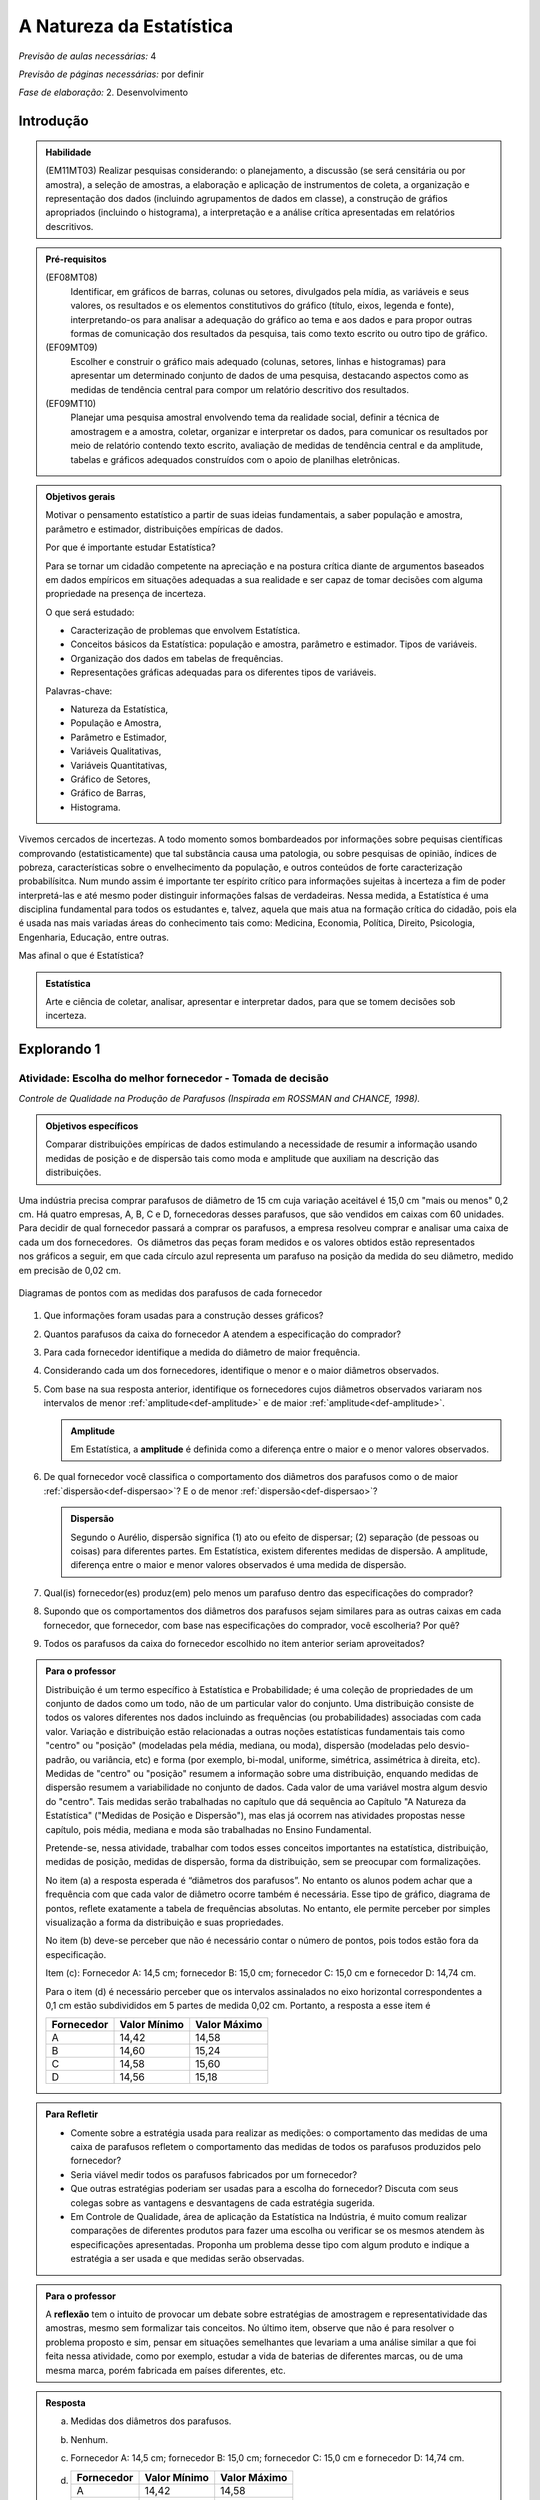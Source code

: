 .. _cap-a-natureza-da-estatistica:

***************************
A Natureza da Estatística
***************************

*Previsão de aulas necessárias:* 4

*Previsão de páginas necessárias:* por definir

*Fase de elaboração:* 2. Desenvolvimento

.. _intro:

Introdução
----------------

.. admonition:: Habilidade

   (EM11MT03) Realizar pesquisas considerando: o planejamento, a discussão (se será censitária ou por amostra), a seleção de amostras, a elaboração e aplicação de instrumentos de coleta, a organização e representação dos dados (incluindo agrupamentos de dados em classe), a construção de gráfios apropriados (incluindo o histograma), a interpretação e a análise crítica apresentadas em relatórios descritivos.

.. admonition:: Pré-requisitos

   (EF08MT08)
      Identificar, em gráficos de barras, colunas ou setores, divulgados pela mídia, as variáveis e seus valores, os resultados e os elementos constitutivos do gráfico (título, eixos, legenda e fonte), interpretando-os para analisar a adequação do gráfico ao tema e aos dados e para propor outras formas de comunicação dos resultados da pesquisa, tais como texto escrito ou outro tipo de gráfico.
   
   (EF09MT09)
      Escolher e construir o gráfico mais adequado (colunas, setores, linhas e histogramas) para apresentar um determinado conjunto de dados de uma pesquisa, destacando aspectos como as medidas de tendência central para compor um relatório descritivo dos resultados.
   
   (EF09MT10)
      Planejar uma pesquisa amostral envolvendo tema da realidade social, definir a técnica de amostragem e a amostra, coletar, organizar e interpretar os dados, para comunicar os resultados por meio de relatório contendo texto escrito, avaliação de medidas de tendência central e da amplitude, tabelas e gráficos adequados construídos com o apoio de planilhas eletrônicas.

.. admonition:: Objetivos gerais

 Motivar o pensamento estatístico a partir de suas ideias fundamentais, a saber população e amostra, parâmetro e estimador, distribuições empíricas de dados.

 Por que é importante estudar Estatística?
   
 Para se tornar um cidadão competente na apreciação e na postura crítica diante de argumentos baseados em dados empíricos em situações adequadas a sua realidade e ser capaz de tomar decisões com alguma propriedade na presença de incerteza.

 O que será estudado:
   
 * Caracterização de problemas que envolvem Estatística.
 * Conceitos básicos da Estatística: população e amostra, parâmetro e estimador.
   Tipos de variáveis.
 * Organização dos dados em tabelas de frequências.
 * Representações gráficas adequadas para os diferentes tipos de variáveis.
       
 Palavras-chave:
                               
 * Natureza da Estatística,
 * População e Amostra,
 * Parâmetro e Estimador, 
 * Variáveis Qualitativas, 
 * Variáveis Quantitativas, 
 * Gráfico de Setores, 
 * Gráfico de Barras, 
 * Histograma.

.. Retirado do material do Nei (Aula1)

Vivemos cercados de incertezas. A todo momento somos bombardeados por informações sobre pequisas científicas comprovando (estatisticamente) que tal substância causa uma patologia, ou sobre pesquisas de opinião, índices de pobreza, características sobre o envelhecimento da população, e outros conteúdos de forte caracterização probabilísitca. Num mundo assim é importante ter espírito crítico para informações sujeitas à incerteza a fim de poder interpretá-las e até mesmo poder distinguir informações falsas de verdadeiras. Nessa medida, a Estatística é uma disciplina fundamental para todos os estudantes e, talvez, aquela que mais atua na formação crítica do cidadão, pois ela é usada nas mais variadas áreas do conhecimento tais como: Medicina, Economia, Política, Direito, Psicologia, Engenharia, Educação, entre outras.

Mas afinal o que é Estatística? 


.. admonition:: Estatística

   Arte e ciência de coletar, analisar, apresentar e interpretar dados, para que se tomem decisões sob incerteza.

.. inserir figura para a introdução

.. _explorando-1:

Explorando 1
---------------------------

.. _ativ-1-escolha-do-melhor-fornecedor:
------------------------------------------
Atividade: Escolha do melhor fornecedor - Tomada de decisão
------------------------------------------

*Controle de Qualidade na Produção de Parafusos (Inspirada em ROSSMAN and CHANCE, 1998).*

.. admonition:: Objetivos específicos

   Comparar distribuições empíricas de dados estimulando a necessidade de resumir a informação usando medidas de posição e de dispersão tais como moda e amplitude que auxiliam na descrição das distribuições.

Uma indústria precisa comprar parafusos de diâmetro de 15 cm cuja variação aceitável é 15,0 cm "mais ou menos" 0,2 cm. Há quatro empresas, A, B, C e D, fornecedoras desses parafusos, que são vendidos em caixas com 60 unidades. Para decidir de qual fornecedor passará a comprar os parafusos, a empresa resolveu comprar e analisar uma caixa de cada um dos fornecedores.  Os diâmetros das peças foram medidos e os valores obtidos estão representados nos gráficos a seguir, em que cada círculo azul representa um parafuso na posição da medida do seu diâmetro, medido em precisão de 0,02 cm.





.. _fig-parafusos:

.. figure:: _resources/fornecedora.png
   :width: 800px
   :align: center
   
.. figure:: _resources/fornecedorb.png
   :width: 800px
   :align: center
   
.. figure:: _resources/fornecedorc.png
   :width: 800px
   :align: center

.. figure:: _resources/fornecedord.png
   :width: 800px
   :align: center

   Diagramas de pontos com as medidas dos parafusos de cada fornecedor


#. Que informações foram usadas para a construção desses gráficos?
#. Quantos parafusos da caixa do fornecedor A atendem a especificação do comprador?
#. Para cada fornecedor identifique a medida do diâmetro de maior frequência.
#. Considerando cada um dos fornecedores, identifique o menor e o maior diâmetros observados. 
#. Com base na sua resposta anterior, identifique os fornecedores cujos diâmetros observados variaram nos intervalos de menor :ref:`amplitude<def-amplitude>` e de maior :ref:`amplitude<def-amplitude>`.

   .. _def-amplitude:

   .. admonition::  Amplitude 

      Em Estatística, a **amplitude** é definida como a diferença entre o maior e o menor valores observados. 

#. De qual fornecedor você classifica o comportamento dos diâmetros dos parafusos como o de maior :ref:`dispersão<def-dispersao>`? E o de menor :ref:`dispersão<def-dispersao>`?

   .. _def-dispersao:

   .. admonition::  Dispersão 

      Segundo o Aurélio, dispersão significa (1) ato ou efeito de dispersar; (2) separação (de pessoas ou coisas) para diferentes partes.  Em Estatística, existem diferentes medidas de dispersão. A amplitude, diferença entre o maior e menor valores observados é uma medida de dispersão.

#. Qual(is)  fornecedor(es) produz(em) pelo menos um parafuso dentro das especificações do comprador?
#. Supondo que os comportamentos dos diâmetros dos parafusos sejam similares para as outras caixas em cada fornecedor, que fornecedor, com base nas especificações do comprador, você escolheria? Por quê?
#. Todos os parafusos da caixa do fornecedor escolhido no item anterior seriam aproveitados? 

.. admonition:: Para o professor

   Distribuição é um termo específico à Estatística e Probabilidade; é uma coleção de propriedades de um conjunto de dados como um todo, não de um particular valor do conjunto. Uma distribuição consiste de todos os valores diferentes nos dados incluindo as frequências (ou probabilidades) associadas com cada valor. Variação e distribuição estão relacionadas a outras noções estatísticas fundamentais tais como "centro" ou "posição" (modeladas pela média, mediana, ou moda), dispersão (modeladas pelo desvio-padrão, ou variância, etc) e forma (por exemplo, bi-modal, uniforme, simétrica, assimétrica à direita, etc). Medidas de "centro" ou "posição" resumem a informação sobre uma distribuição, enquando medidas de dispersão resumem a variabilidade no conjunto de dados. Cada valor de uma variável mostra algum desvio do "centro". Tais medidas serão trabalhadas no capítulo que dá sequência ao Capítulo "A Natureza da Estatística" ("Medidas de Posição e Dispersão"), mas elas já ocorrem nas atividades propostas nesse capítulo, pois média, mediana e moda são trabalhadas no Ensino Fundamental. 
   
   Pretende-se, nessa atividade, trabalhar com todos esses conceitos importantes na estatística, distribuição, medidas de posição, medidas de dispersão, forma da distribuição, sem se preocupar com  formalizações.

   No item (a)  a resposta esperada é “diâmetros dos parafusos”. No entanto os alunos podem achar que a frequência com que cada valor de diâmetro ocorre também é necessária. Esse tipo de gráfico, diagrama de pontos, reflete exatamente a tabela de frequências absolutas. No entanto, ele permite perceber por simples visualização a forma da distribuição e suas propriedades.  
   
   No item (b) deve-se perceber que não é necessário contar o número de pontos, pois todos estão fora da especificação.
   
   Item (c): Fornecedor A: 14,5 cm; fornecedor B: 15,0 cm; fornecedor C: 15,0 cm e fornecedor D: 14,74 cm.
   
   Para o item (d) é necessário perceber que os intervalos assinalados no eixo horizontal correspondentes a 0,1 cm estão subdivididos em 5 partes de medida 0,02 cm. Portanto, a resposta a esse item é
   
   +------------+--------------+--------------+
   | Fornecedor | Valor Mínimo | Valor Máximo |
   +============+==============+==============+
   | A          | 14,42        | 14,58        |
   +------------+--------------+--------------+
   | B          | 14,60        | 15,24        |
   +------------+--------------+--------------+
   | C          | 14,58        | 15,60        |
   +------------+--------------+--------------+
   | D          | 14,56        | 15,18        |
   +------------+--------------+--------------+
.. Adicionei essa etapa de discussão, que pode ser útil para introduzir outros conceitos mais na frente.
.. admonition:: Para Refletir

 * Comente sobre a estratégia usada para realizar as medições: o comportamento das medidas de uma caixa de parafusos refletem o comportamento das medidas de todos os parafusos produzidos pelo fornecedor?

 * Seria viável medir todos os parafusos fabricados por um fornecedor?

 * Que outras estratégias poderiam ser usadas para a escolha do fornecedor? Discuta com seus colegas sobre as vantagens e desvantagens de cada estratégia sugerida.

 * Em Controle de Qualidade, área de aplicação da Estatística na Indústria, é muito comum realizar comparações de diferentes produtos para fazer uma escolha ou verificar se os mesmos atendem às especificações apresentadas. Proponha um problema desse tipo com algum produto e indique a estratégia a ser usada e que medidas serão observadas.

.. Falta completar esta caixa para o professor
.. admonition:: Para o professor

   A **reflexão** tem o intuito de provocar um debate sobre estratégias de amostragem e representatividade das amostras, mesmo sem formalizar tais conceitos. No último item, observe que não é para resolver o problema proposto e sim, pensar em situações semelhantes que levariam a uma análise similar a que foi feita nessa atividade, como por exemplo, estudar a vida de baterias de diferentes marcas, ou de uma mesma marca, porém fabricada em países diferentes, etc.


.. admonition:: Resposta

 (a) Medidas dos diâmetros dos parafusos. 
 (b) Nenhum.
 (c) Fornecedor A: 14,5 cm; fornecedor B: 15,0 cm; fornecedor C: 15,0 cm e fornecedor D: 14,74 cm.
    
 (d)   
   +------------+--------------+--------------+
   | Fornecedor | Valor Mínimo | Valor Máximo |
   +============+==============+==============+
   | A          | 14,42        | 14,58        |
   +------------+--------------+--------------+
   | B          | 14,60        | 15,24        |
   +------------+--------------+--------------+
   | C          | 14,58        | 15,60        |
   +------------+--------------+--------------+
   | D          | 14,56        | 15,18        |
   +------------+--------------+--------------+
 (e) Menor amplitude: forncedor A e maior amplitude: forncedor C
 (f) Menor dispersão: fornecedor A e maior dispersão: fornecedor C
 (g) Fornecedores B, C e D.
 (h) Fornecedor B, pois é o que tem maior número de parafusos dentro das especificações.
 (i) Não, dois seriam descartados.
   

.. _ativ-2-comparacao-de-medicamentos:

-----------------------------------
Atividade: Comparação de medicamentos
-----------------------------------

.. admonition:: Objetivos específicos

   Analisar distribuições empíricas de dados usando o diagrama de pontos para  comparar médias populacionais, verificando que nem sempre é possível concluir que as médias populacionais são iguais quando as médias amostrais são diferentes. 

.. admonition:: Para o professor

   O objetivo principal dessa atividade é mostrar situações distintas nas quais ao comparar duas medidas resumo diferentes (resultantes de amostras), não é possível afirmar que na população, os parâmetros correspondentes sejam diferentes. Por exemplo, situações nas quais apesar das médias amostrais serem diferentes, não podemos rejeitar a hipótese de que as médias populacionais são iguais, devido à dispersão resultante da amostra.
   
   Outro objetivo dessa atividade é a construção de diagramas de pontos já trabalados na atividade dos parafusos.

Deseja-se comparar três medicamentos, X, Y e Z, no tratamento da dor de cabeça. Para isso 60 pacientes com perfis similares foram separados aleatoriamente em três grupos de 20 cada. Para cada grupo será ministrado um dos medicamentos e observado o tempo de cura da dor de cabeça (em minutos). No quadro a seguir estão dispostos os dados obtidos.

.. _tabela-medicamentos:

.. table:: Legenda
   :widths: 1 3
   :column-alignment: left center
   
+-------------+-----------------------------------------------------------+------+
| medicamento | tempo em minutos                                          | soma |
+=============+==+==+==+==+==+==+==+==+==+==+==+==+==+==+==+==+==+==+==+==+======+
| X           | 7| 8| 8| 9| 9| 9| 9|10|10|10|10|10|10|11|11|11|11|12|12|13| 200  |
+-------------+--+--+--+--+--+--+--+--+--+--+--+--+--+--+--+--+--+--+--+--+------+
| Y           | 7| 8| 9| 9|10|10|11|11|11|12|12|12|13|13|14|14|15|15|16|18| 240  |
+-------------+--+--+--+--+--+--+--+--+--+--+--+--+--+--+--+--+--+--+--+--+------+
| X           |11|11|11|11|11|12|12|12|12|12|12|12|12|12|12|13|13|13|13|13| 240  |
+-------------+--+--+--+--+--+--+--+--+--+--+--+--+--+--+--+--+--+--+--+--+------+

#. Organize as informações apresentadas no quadro acima em diagramas de pontos. 
#. A partir dos diagramas, identifique o grupo que apresentou maior dispersão dos tempos de cura. 
#. Determine os tempos médios de cura da dor de cabeça para cada substância.
#. A partir dos diagramas construídos, compare os diferentes tratamentos. 


.. Incluir na fase 3 como um exercício

.. Ao realizar uma validação desse estudo, um dos pesquisadores percebeu que três pacientes do grupo que usou o medicamento Y usaram outro medicamento o que fez com que fosse necessário refazer três novas observações  para o medicamento Y descartando as medições inadequadas. Construa um novo diagrama de pontos com os novos valores apresentados e compare com o diagrama obtido anteriromente para o medicamento Y.

.. Incluir nova tabela de dados para o estudo Y

.. #. Você mudaria suas conclussões anteriores com essa nova distribuição de tempos de cura do medicamento Y?
.. #. Como é possível que apenas 3 pacientes possam ter um efeito como esse nos resultados?
.. #. Você pensa que aconteceria a mesma coisa com o medicamento X? E com Z? Quantos pontos precisaria trocar em cada caso para mudar as suas conclussões?
.. #. Discuta quais são as diferenças em cada caso  e por que acredita que isto acontece.

**Para pesquisar**
 
Em casa, procure algum remédio e leia a sua bula. Em seguida, identifique informações que você considera como resultantes de estudos que envolvam estatística.
Anotando-as no espaço a seguir.

____

____

____

____

____

____

____

____

____





.. admonition:: Resposta 

    
  .. _fig-medicamentos:

  .. figure:: https://www.umlivroaberto.com/livro/lib/exe/fetch.php?media=medicamentos_dp.png
     :width: 600px
     :align: center

     Diagramas de pontos: tempos de cura (em minutos) para os medicamentos X, Y e Z
   
 #. Diagramas de pontos
 #. Olhando os diagramas de pontos, percebe-se que o medicamento Y foi o que apresentou maior dispersão dos tempos de cura, observe que é a distribuição que apresentou a maior amplitude.
 #. De acordo com as somas informadas na tabela temos que as médias observadas de tempo de cura foram 10 minutos para o medicamento X, 12 minutos para o medicamento Y e 12 minutos para o medicamento Z.
 #. Comparando os diagramas de pontos dos medicamentos X e Y percebemos que existe uma interseção razoável, quando olhamos as distribuições empíricas dos tempos de cura. Por essa razão, usando procedimentos de inferência estatística, seria possível concluir que os dados observados não apresentam evidências contra hipótese de que os tempos médios de cura para os dois medicamentos são iguais, apesar das médias empíricas serem diferentes. Portanto aqui **não rejeitaríamos** a hipótese de que os tempos médios de cura são iguais.  
 
.. _comparandoXeY:

.. figure:: https://www.umlivroaberto.com/livro/lib/exe/fetch.php?media=medicamentos_xy.png
   :width: 600px
   :align: center

   Diagramas de pontos dos tempos de cura: medicamento X versus medicamento Y
   
   Comparando os diagramas de pontos dos medicamentos X e Z percebemos que a grande interseção que existia entre os tempos de cura de X e Y não existe mais, agora ela é pequena. Por essa razão, usando procedimentos de inferência estatística, seria possível concluir que os dados observados apresentam evidências contra a hipótese de que os tempos médios de cura para os dois medicamentos são iguais. Nesse caso, rejeitaríamos a hipótese de que os tempos médios de cura são iguais.
   
.. _comparando-XeZ:

.. figure:: https://www.umlivroaberto.com/livro/lib/exe/fetch.php?media=medicamentos_xz.png
   :width: 600px
   :align: center

   Diagramas de pontos dos tempos de cura: medicamento X versus medicamento Z
   
   
.. admonition:: Para o professor

   Essa atividade propõe uma reflexão sobre possíveis equivalências, do ponto de vista estatístico, de medidas-resumo com a finalidade de tomada de decisão sob incerteza.


.. _ativ-3-pesquisa-ibge-pnad:

------------------------------------------------------------------
Atividade: Pesquisa sobre a Prática de Esportes e Atividade Física
------------------------------------------------------------------

*Fonte: IBGE, Suplemento da PNAD/2015*

.. admonition:: Objetivos específicos

   1. apresentar os conceitos de população e amostra;
   2. comparar os diferentes tipos de variáveis analisados nessa pesquisa para definir variáveis qualitativas e quantitativas.
   3. explorar possíveis associações sobre a prática de atividades físicas com outras variáveis investigadas na pesquisa, tais como, nível de instrução e rendimento.

A Pesquisa Nacional por Amostra de Domicílios (PNAD), realizada pelo IBGE, obtém **informações anuais** sobre características demográficas e socioeconômicas da população, como sexo, idade, educação, trabalho e rendimento, e características dos domicílios. Com **periodicidade variável**, a PNAD obtém informações sobre migração, fecundidade, entre outras, tendo os domicílios como unidade de coleta da informação. Temas específicos abrangendo aspectos demográficos, sociais e econômicos também são investigados.

*Um aspecto fundamental da Estatística praticado nessa pesquisa é a forma na qual a amostra, subconjunto da população, é selecionada. Essa seleção é cuidadosamente planejada de modo que seja adequado estender os resultados obtidos na amostra para a população.

*Para que os resultados de uma amostra possam ser estendidos para a população, é necessário planejar com cuidado como a amostra será selecionada, pois o critério de seleção da amostra depende da estrutura da população. Por exemplo, para saber se o feijão cozinhando na panela está bem temperado, basta provar uma pequena colherada. Por que?  Partimos do pressuposto de que todos os ingredientes foram bem misturados e, assim, a mistura é homogênea.* 

*Quando dispomos de dados provenientes de um subconjunto da população sempre podemos descrever os dados nos restringindo apenas ao subconjunto. Se quisermos estender nossas conclusões para a população, alguns cuidados especiais devem ser tomados.*

Na PNAD 2015 foi realizada a investigação de um tema específico chamado “Suplemento de Práticas de Esporte e Atividade Física” no qual foram investigadas as pessoas moradoras de 15 anos ou mais de idade, **em seu tempo livre**, no período de referência de 365 dias, com o objetivo de quantificar aquelas que praticaram algum esporte ou atividade física no período considerado bem como a sua percepção quanto a isso. As informações levantadas nessa pesquisa foram obtidas por meio de um questionário no qual se perguntou:

* Se a pessoa moradora havia praticado esporte, e em caso afirmativo, a respectiva modalidade.
* Independente da resposta anterior, também se perguntou se a pessoa praticava alguma atividade física que não considerava como esporte, informando, em caso positivo, também a modalidade.
* Outras informações levantadas nessa pesquisa foram: motivação para a prática da atividade física, local onde é praticada a atividade, frequência na qual a atividade é praticada, duração da atividade; e a participação em competições.
* Também foram levantadas informações sobre as pessoas que responderam que não praticavam atividade física. Perguntou-se o motivo de não o fazerem e se haviam praticado anteriormente, caso em que se perguntou a modalidade praticada, a idade em que parou de praticar e a causa da interrupção.
* Além dessas informações, a pesquisa investigou também a avaliação da população sobre a opção do poder público investir no desenvolvimento de atividades físicas e esportivas ou em outra área (saúde, educação, etc.) na vizinhança de seu domicílio.

#. Liste pelo menos oito **variáveis** investigadas na PNAD e no “Suplemento de Práticas de Esporte e Atividade Física” da PNAD 2015, baseando-se no texto apresentado.
#. Das variáveis citadas no item anterior, quais delas apresentam respostas não numéricas? 
#. Das variáveis citadas no item a), quais delas apresentam respostas numéricas?
  

.. admonition:: Definição 

   Um **elemento** é cada uma das unidades investigadas em um estudo estatístico. 
   
   Uma **variável** é uma característica de um elemento que se possa medir. 
   
   Uma **observação** é um conjunto de valores de variáveis de um dado elemento.
   
No caso do problema da escolha do fornecedor os elementos são os parafusos das caixas, a variável é a medida do diâmetro do parafuso que também é a observação, pois nesse estudo investigamos apenas uma variável para cada elemento. Na comparação dos medicamentos os elementos são os pacientes, a variável é o tempo de cura da dor de cabeça que também é a observação pelo mesmo motivo do exemplo dos parafusos. Já no exemplo da PNAD/2015 os elementos são os moradores de um domicílio, as variáveis são todas as características investigadas na pesquisa e uma observação é a coleção de respostas para cada elemento investigado. 
   

.. admonition:: Para o professor

   No item (a), espera-se que sejam indicadas algumas entre as seguintes variáveis: idade, sexo, educação, trabalho, rendimento, se pratica ou não atividade física, modalidade da atividade para quem pratica, motivação para a prática de atividade física, local da prática, frequência da prática, duração da atividade, participação em competições, etc.
   
   No item (b) deve-se informar as variáveis que assumem atributos e não valores tais como por exemplo sexo, se pratica ou não atividade física, modalidade da atividade física praticada, etc.
   
   No item (c) deve-se informar as variáveis que assumem valores numéricos tais como idade, rendimento, duração da atividade física, etc.

.. admonition:: Resposta 

 #. Sexo. Idade. Educação. Trabalho. Rendimento. Prática de Atividade Física(AF). Modalidade da AF para quem pratica. Motivação para a AF. Local da Prática da AF. Duração da Prática da AF, etc. 
 #. Sexo. Educação. Trabalho. Prática de AF. Modalidade de AF. Motivação da Prática de AF. Local da Prática da AF.
 #. Idade. Rendimento. Duração da Prática de AF.
   
   

  

A seguir apresentaremos quatro :ref:`infográficos<def-infografico>`, produzidos pelo IBGE (`vamoscontar.ibge.gov.br <https://vamoscontar.ibge.gov.br/atividades/ensino-medio/9801-pesquisando-a-pratica-de-esportes-e-atividades-fisicas-no-brasil.html>`_) usando os dados do Suplemento Prática de Esporte e Atividade Física da PNAD 2015.

.. _def-infografico:

.. admonition:: Infográfico 

   Um infográfico é uma apresentação de informações integradas em textos sintéticos com dados numéricos e com preponderância de elementos gráficos e visuais (fotografias, desenhos, diagramas estatísticos, gráficos, etc.). Os infográficos são geralmente utilizados no jornalismo como complemento ou síntese ilustrativa de uma notícia. 

.. Adicionar gráficos


.. _fig-infografico-pnad-1:

.. figure:: https://www.umlivroaberto.com/livro/lib/exe/fetch.php?media=pnad_2015_esportes_01quem2.png
   :width: 600px
   :align: center

   PNAD - Infográfico 1

1. Segundo a pesquisa, qual a porcentagem de pessoas de 15 anos ou mais que praticaram algum esporte ou atividade física no período de um ano? 
2. O infográfico refere-se à amostra pesquisada ou à população brasileira de 15 anos ou mais?
3. Com base nas recomendações médicas sobre a prática de atividades físicas para se ter boa saúde, como você avalia o resultado obtido na pesquisa para a população brasileira de 15 anos ou mais? 
4. Considerando homens e mulheres separadamente, percebe-se alguma diferença com relação à prática de atividades físicas? Em caso afirmativo, descreva a(s) diferença(s) observada(s).
5. Considerando as faixas etárias discriminadas no infográfico, percebe-se alguma diferença com relação à prática de atividades físicas? Em caso afirmativo, descreva a(s) diferença(s) observada(s).


.. admonition:: Para o professor

   O item (b) pretende estimular uma reflexão sobre o papel da inferência estatística. De fato, foi observada uma amostra de domicílios de algumas cidades brasileiras, mas como a amostra foi cuidadosamente planejada e a estrutura da população brasileira é conhecida, foi possível dar um passo maior e calcular uma estimativa da proporção das pessoas de 15 anos ou mais que praticam atividades físicas. A proporção 37,9% representa uma estimativa pontual da proporção das pessoas de 15 anos ou mais que praticam atividades físicas. Observe que não foi realizado um censo para obter essa informação. Portanto, associada a essa estimativa existe uma margem de erro e um nível de confiança. Claro que a margem de erro deve ser pequena e o nível de confiança alto. Esses conceitos têm sido bem divulgados nas pesquisas eleitorais. Se for um ano de eleição, peça aos alunos para trazer resultados de pesquisas eleitorais incluindo a margem de erro e o nível de confiança.
   Cabe também destacar que todas as proporções apresentadas na pesquisa são estimativas que devem ter pequena margem de erro com nível de confiança alto. Assim, pequenas diferenças nessas proporções devem ser olhadas com cuidado.
   
   O item (c) visa levar a uma reflexão sobre hábitos saudáveis. Por que achamos que a prática de atividades físicas é importante para a saúde de uma pessoa? Como essa conclusão foi obtida?
      
   Os itens (d) e (e) têm como objetivo estudar possíveis associações entre duas variáveis qualitativas, a saber, sexo e prática de atividade física (d) e faixa etária e prática de atividade física (e). Observe que embora a idade seja uma variável quantitativa, quando ela é representada por faixas etárias ela se torna qualitativa. 
   
   É importante destacar, na análise desses gráficos, que o que se fez foi separar o conjunto de dados em subconjuntos como por exemplo, sexo feminino e sexo masculino e depois, olhou-se a resposta sobre a prática de atividade física em cada subgrupo. Para efeito de comparação de grupos distintos é importante trabalhar com a frequência relativa (ou porcentagem), pois os grupos podem ser de tamanhos diferentes e se os gráficos forem construídos com as frequências absolutas não será possível visualisar as relações entre as variáveis analisadas. 

.. admonition:: Respostas das perguntas sobre o Infográfico 1

   1. 37,9%
   2. População brasileira de 15 anos ou mais.
   3. Não parece satisfatório. Vários estudos têm demonstrado que a prática de atividades físicas é fundamental para se ter boa saúde.
   4. Sim. Entre os homens brasileiros de 15 anos ou mais, pouco mais de 40% praticam atividade física; enquanto esse percentual para mulheres brasileiras de 15 anos ou mais é pouco maior do que 30%. 
   5. Sim. Percebe-se uma diminuição dos percentuais de pessoas que praticam atividade física, conforme a idade aumenta. Na faixa de 15 a 17 anos temos mais de 50%, na faixa de 18 a 24 anos temos um pouco menos do que 50%, na faixa de 25 a 39 anos temos pouco mais de 40%, na faixa de 40 a 59 anos temos mais de 30% e na faixa 60 anos ou mais temos menos de 30%.


.. _fig-infografico-pnad-2:

.. figure:: https://www.umlivroaberto.com/livro/lib/exe/fetch.php?media=pnad_2015_esportes_03instrrend2.png
   :width: 600px
   :align: center

   PNAD - Infográfico 2

1. Considerando os diferentes graus de instrução, percebe-se alguma diferença com relação à prática de atividades físicas? Em caso afirmativo, descreva a(s) diferença(s) observada(s).
2. Considerando as faixas de rendimento mensal per capita do domicílio, percebe-se alguma diferença com relação à prática de atividades físicas? Em caso afirmativo, descreva a(s) diferença(s) observada(s).


.. admonition:: Para o professor

   Os itens (a) e (b) têm como objetivo estudar possíveis associações entre duas variáveis qualitativas, a saber, grau de instrução e prática de atividade física (a) e rendimento per capita e prática de atividade física (b). Observe que embora rendimento seja uma variável quantitativa, quando ele é representado por intervalos de rendimento, se torna variável qualitativa. Novamente aqui é importante destacar, na discussão, que o conjunto inteiro foi subdividido em subconjuntos ditados pelas categorias, grau de instrução ou faixas de rendimento, e que para cada subconjunto calculou-se a porcentagem de pessoas que praticam atividade física. Usar frequências absolutas não seria útil para comparar os diferentes grupos quando eles têm tamanhos diferentes. 

.. admonition:: Respostas das perguntas sobre o Infográfico 2

   1. Sim, a porcentagem de pessoas de 15 anos ou mais que prática atividade física cresce conforme o grau de instrução é maior.
   2. Sim, a porcentagem de pessoas de 15 anos ou mais que prática atividade física cresce conforme a faixa de rendimento per capita é maior. 


.. _fig-infografico-pnad-3:

.. figure:: https://www.umlivroaberto.com/livro/lib/exe/fetch.php?media=pnad_2015_esportes_04principais.png
   :width: 600px
   :align: center

   PNAD - Infográfico 3

1. Qual foi a variável estudada no gráfico acima?
2. A variável estudada tem respostas de que tipo: numéricas ou não-numéricas?
3. Qual foi a resposta que apresentou a maior frequência?
4. O que você acha que representa a resposta “Outros Esportes”?

.. admonition:: Para o professor

   Na análise desse gráfico cabe destacar que trata-se de um gráfico de barras típico representando a distribuição de frequências de uma variável qualitativa. É importante levar os alunos a perceber que para a variável modalidade, considerando o conjunto de todas as pessoas que responderam a essa questão, calculou-se as porcentagens para cada tipo de atividade indicada. Discuta sobre a categoria *outras atividades* indicando que foram respostas com frequência muito pequena e, de fato, não faria sentindo ir listando uma a uma essas modalidades. Em geral, nesses casos, o que se faz é agregar as respostas com frequência muito pequena na categoria outras. Sugira ao aluno pesquisar no link dessa pesquisa para verificar se no instrumento de coleta de dados essa questão era aberta (resposta livre) ou fechada (com opções a serem assinaladas). 
   
   Na análise desse gráfico deve-se destacar que a altura das barras correspondem às porcentagens (frequências relativas) na qual ocorreram e que a soma dessas porcentagens será 100%.  Também cabe comentar que as barras devem ter larguras iguais, mas não existe nenhuma escala de eixo horizontal nesse gráfico. As barras, separadas, são equidistantes e foram organizadas por ordem de decrescente de frequência. Como só há uma escala nesse gráfico, a da frequência na qual as modalidades ocorrem, comente que as barras podem ser tanto verticais, como horizontais e essa orientação determinará a orientação do eixo que representa as frequências no gráfico.  
   

.. admonition:: Respostas das perguntas sobre o Infográfico 3

   1. Modalidade de atividade física praticada.
   2. Não-numéricas: futebol, natação, etc.
   3. Futebol
   4. Como as últimas modalidades discriminadas no gráfico apresentaram porcentagens muito pequenas ("ciclismo", "ginástica rítmica e artística", "lutas e artes marciais", "voleibol, basquetebol e handebol"), cerca de 2%, a categoria outros esportes reuniu modalidades que ocorreram com porcentagens muito pequenas, não cabendo representá-las separadamente no gráfico. Observe que a última modalidade, antes de "outros esportes" já está reunida em mais de uma modalidade, a saber, "voleibol, basquetebol e handebol". 


.. _fig-infografico-pnad-4:

.. figure:: https://www.umlivroaberto.com/livro/lib/exe/fetch.php?media=pnad_2015_esportes_05investimento.png
   :width: 600px
   :align: center

   PNAD - Infográfico 4

1. Qual a porcentagem de pessoas de 15 anos ou mais que concorda que o poder público deve investir em atividades físicas ou desportivas?
2. Qual a opinião dessas pessoas quanto à prioridade de investimentos em atividades físicas pelo poder público?
3. Qual é a opinião das pessoas de 15 anos ou mais que não concordam que o poder público deve investir em atividades físicas ou esportivas?

.. admonition:: Para o professor

   Na análise desse infográfico é importante destacar que foram usados dois tipos de gráficos diferentes  para representar variáveis qualitativas, mas ambos usam a mesma ideia, a saber, uma região é subdividida de maneira harmônica em sub-regiões (o círculo em setores circulares e o retângulo em retângulos menores de mesma largura contidos nele) cujas áreas em relação à área da região correspondem exatamente à frequência relativa (ou porcentagem) da categoria de resposta que a sub-região representa. Por exemplo, a área do setor colorido de 
   vermelho dividida pela área do círculo é 0,147 (ou 14,7% da área do círculo). A área do retângulo colorido de verde dividido pela área do retângulo inteiro é 0,578 (ou 57,8% da área do retângulo inteiro).  São duas formas de olhar como cada categoria de resposta aparece em relação ao todo.
   
.. admonition:: Resposta das perguntas sobre o Infográfico 4

   1. 73,3% 
   2. Entre as pessoas que acham que se deva priorizar investimentos em atividades físicas, 91,1% acha que o investimento deve ser para atividades físicas para as pessoas em geral, 8% acha que deve ser para a formação de atletas e, o restante (0,9%) respondeu outro tipo de prioridade.
   3. Entre as pessoas que não concordam que o poder público deve investir em atividades físicas, 57,8% acham que a prioridade deve ser Saúde, 21,3% acham que a prioridade deve ser Segurança, 16,5%, acham que a prioridade deve ser Educação e, o restante (4,4%) respondeu outros tipos de prioridade.


.. _organizando-1:

Organizando as ideias 1
---------------------------

Nas atividades anteriores foram trabalhados vários conceitos importantes da Estatística que serão descritos a seguir.

.. _ativ-1-escolha-do-melhor-fornecedor:
------------------------------------------
Conceitos Básicos 
------------------------------------------

População
   é um conjunto de elementos com pelo menos uma característica em comum.

Em Estatística, população não precisa ser um conjunto de pessoas, pode ser o conjunto de parafusos fabricados por uma indústria em um ano, o conjunto de animais de certa espécie que vivem em uma região, etc.

Amostra
   é um subconjunto não-vazio da população.

Problemas em Estatística, conhecidos como problemas de Inferência Estatística, envolvem tirar conclusões sobre a população baseando-se numa amostra. A PNAD faz isso. Ela investiga uma amostra de domicílios em algumas cidades brasileiras, mas com base na qualidade da amostra, ela propõe estimativas para as características da população brasileira. 

Quando se realiza um **censo**, levantamento de dados de toda a população, não existe a necessidade de fazer uma inferência estatística. No entanto, muitas vezes a realização de um censo é inviável, por várias razões como custo muito alto, tempo muito longo, entre outras. 

.. admonition:: Observação

  Quando queremos estender nossas observações provenientes de uma amostra para a população é necessário escolher uma amostra que seja representativa da população. A disciplina Técnicas de Amostragem é voltada para a apresentação de técnicas de seleção de amostras. Embora não seja objetivo desse capítulo descrever métodos variados de seleção de amostras, cabe destacar que existem dois tipos principais de seleção de amostras: os probabilísticos e os não probabilísticos. 
  
  O primeiro tipo é fundamental para que seja possível avaliar a incerteza das conclusões devido à amostragem.  Nesse tipo de seleção de amostra, conhecemos a probabilidade de seleção dos elementos da população na amostra. A técnica mais conhecida é chamada **amostra aleatória simples**, na qual todas as amostras de igual tamanho, têm probabilidades iguais de serem selecionadas. Outro tipo de amostragem probabilístico conhecido é a **amostra aleatória estratificada** na qual a população é dividida em grupos e uma amostra aleatória é selecionada de cada grupo. Uma **amostra aleatória por coglomerados** é uma amostra aleatória simples de conglomerados (subpopulações) e, em seguida, todos os elementos dos conglomerados escolhidos são observados. Por exemplo, numa investigação dentro de uma escola com todos os segmentos deseja-se conhecer a opinião dos pais de alunos. Podemos selecionar uma amostra aleatória de turmas dessa escola e depois entrevistar todos os pais das turmas selecionadas.
  
  Os casos mais comuns de métodos não probabilísticos são **amostragem por conveniência**, **amostragem por cota** e **amostragem por julgamento**. A amostragem por conveniência carateriza-se por não ter um plano particular de amostragem. O objetivo nesse caso não seria generalizar conclusões e sim descrever as características principais do grupo de estudo. Por exemplo, dependendo do objetivo do estudo, os elementos da amostra poderiam ser todos os alunos de uma turma, todos os funcionários de uma companhia ou os usuários de uma linha de ônibus. A amostragem por cotas parte de uma divisão da população com base em características tais como sexo, idade, renda, e a escolha dos elementos geralmente é proporcional ao tamanho desses grupos. Por exempplo se numa amostra por cotas o número de elementos na faixa de 15 a 20 anos deve ser 40 e já se tem 40 pessoas nessa faixa de idade, todos os demais selecionados nessa faixa de idade deverão ser descartados. Nas amostras por julgamento, os elementos da amostra são escolhidos por um especialista no assunto sob investigação. A desvantagem dos métodos não probabilísticos é não sermos capazes de avaliar incertezas devido à amostragem. 

Parâmetro
   característica numérica da população.

Estimador
   função que produz estimativas de parâmetros usando os dados da amostra.


.. _classificacao-variaveis:
------------------------------------------
Classificação de variáveis 
------------------------------------------

Uma variável estatística é **qualitativa** se as possíveis respostas para ela são atributos não-numéricos. A maior parte das variáveis identificadas no “Suplemento de Práticas de Esporte e Atividade Física” da PNAD/2015, representa variáveis qualitativas.

Uma **variável qualitativa** é classificada em **nominal** ou **ordinal**. A variável qualitativa é nominal quando não existe nenhuma ordenação natural das respostas associadas à variável. Exemplos de variáveis nominais: bairro de residência, tipo sanguíneo, modalidade de atividade física que pratica, etc. A variável qualitativa é ordinal quando existe uma ordenação natural das respostas associadas a ela. Por exemplo, nível de instrução da mãe com as respostas possíveis: ensino fundamental incompleto, ensino fundamental completo, ensino médio incompleto, ensino médio completo, ensino superior incompleto e ensino superior completo. Podemos perceber que quem tem ensino fundamental completo tem maior nível de instrução de quem tem ensino fundamental incompleto e, assim por diante.

Uma variável é **quantitativa** se as respostas para ela são numéricas. Exemplos de variáveis quantitativas são idade, peso, altura, temperatura, número de irmãos, duração da atividade física.

Uma variável quantitativa é classificada em **discreta** ou **contínua**. As variáveis discretas resultam de uma contagem ou são variáveis cuja quantidade de valores possíveis é finita. Por exemplo, o número de atendimentos em um Pronto-Socorro nos finais de semana, o número de erros de impressão na página de um livro.  As variáveis quantitativas contínuas em geral resultam de uma medição. Por exemplo, altura, índice de massa corporal (imc), etc.


.. _fig-coloque-aqui-o-nome:

.. figure:: https://www.umlivroaberto.com/livro/lib/exe/fetch.php?media=tipos_variaveis.png
   :width: 400px
   :align: center

   Classificação dos tipos de variáveis
   
   
.. admonition:: Observação

 A classificação das variáveis estudadas é importante, pois as técnicas e procedimentos estatísticos de análise de dados dependem do tipo de variável investigado. Por exemplo, se estamos estudando a modalidade de atividades físicas praticadas pelos brasileiros de 15 anos ou mais, não faz sentido calcular nem média, nem mediana da modalidade, pois ela é uma variável qualitativa. Nesse caso, podemos no máximo identificar a(s) moda(s) que corresponde(m) à(s) resposta(s) mais frequente(s) da modalidade de atividade física praticada. Pelo infográfico 3 verifica-se que futebol é a atividade física mais praticada, ou seja, é a moda dessa variável.

 Na análise dos infográficos vimos que uma variável quantitativa pode ser tratada como qualitativa, por exemplo, a idade trabalhada em faixas etárias torna-se uma variável qualitativa ordinal. No entanto, se consideramos a idade em anos completos temos uma variável quantitativa discreta. Por outro lado, também podemos transformar uma variável qualitativa em quantitativa. Considere a variável "prática de atividades físicas" que tem como respostas "Sim" ou "Não". Esse tipo de variável com a penas duas respostas é chamado **variável binária** e tem uma representação numérica natural. Podemos atribuir o número 1 para a resposta "Sim" e o número 0 para a resposta "Não". Nesse caso, poderemos somar todas as respostas cuja soma representará o número de pessoas na amostra que praticam atividade física.
   
.. _graficos-variaveis-qualitativas:
------------------------------------------
Gráficos para Variáveis Qualitativas
------------------------------------------


Nas análises dos infográficos trabalhamos com alguns tipos de gráficos para representar a distribuição de frequências de variáveis qualitativas. No :ref:`infográfico 3 <fig-infografico-pnad-3>`, temos um **gráfico de barras**. Nesse gráfico, a única escala usada é a da frequência na qual as respostas ocorrem. Cada barra representa uma resposta e seu comprimento corresponde à frequência (ou porcentagem) na qual a resposta ocorre. Observe também que nesse gráfico, a soma das porcentagens deve ser 100%, correspondendo ao conjunto completo observado. A orientação das barras pode ser tanto vertical, como horizontal. 

Em geral, se a variável for ordinal dispomos as respostas em ordem crescente. Se a variável é nominal, podemos dispor as respostas em ordem decrescente de frequência. 

Os gráficos apresentados nos :ref:`infográfico 1 <fig-infografico-pnad-1>` e :ref:`infográfico 2 <fig-infografico-pnad-2>` são gráficos de barras?

Esses gráficos usam barras para representar as frequências em subgrupos diferentes do conjunto observado. Mas eles não se encaixam na apresentação anterior. Verifique que se somarmos as porcentagens elas não resultarão em 100%. De fato, são **gráficos de barras múltiplas**, úteis para comparar diferentes distribuições de frequências. Observe que em cada um desses gráficos a variável sob investigação é se a pessoa pratica ou não atividade física. No entanto, em vez de apresentar as porcentagens das respostas *Sim* e *Não* no universo de homens e no universo de mulheres, como a variável é binária, só foram apresentadas as porcentagens de *Sim* em cada subgrupo, pois nesse caso, as correspondentes porcentagens de *Não* são dadas pelo complementar em cada universo considerado. 

.. _fig-infografico-1-detalhe:

.. figure:: https://www.umlivroaberto.com/livro/lib/exe/fetch.php?media=barrasmultiplas_sexo.png
   :width: 600px
   :align: center

   Detalhe legendado do :ref:`infográfico 1<fig-infografico-1>`

O mesmo ocorre quando olhamos os gráficos para faixa etária, grau de instrução e rendimento. Todos são gráficos de barras múltiplos que nos apoiaram em nossas análises sobre a associação entre a prática de atividades físicas e a outra variável (sexo, faixa etária, grau de instrução, rendimento).

No :ref:`infográfico 4 <fig-infografico-pnad-4>`, temos um **gráfico de setores** e dois **gráficos de retângulos**. A ideia por trás desses gráficos é subdividir de maneira harmônica a figura maior em partes cujas áreas em relação à figura maior correspondam à frequência de cada resposta. Por exemplo, no gráfico de setores, subdividimos o círculo em setores de tal modo que a área de cada setor em relação a área do círculo corresponde a frequência (ou porcentagem) da resposta que ele representa. 

No gráficos de retângulos essa mesma ideia é usada: o retângulo maior é subdividido em retângulos cujas áreas relativas correspondem às porcentagens das respostas que eles representam. Esses gráficos foram construídos para representar as opiniões de quem respondeu *Não* à questão "O poder público deve investir em atividades físicas ou desportivas?" e também para representar a resposta de "Qual deve ser a prioridade dos investimentos?" para quem respondeu *Sim* à questão "O poder público deve investir em atividades físicas ou desportivas?"


.. admonition:: Observação

   Quando estamos trabalhando com variáveis qualitativas usamos a escala da frequência (absoluta, relativa, porcentagem) na construção de gráficos para representar a distribuição de frequências das respostas dadas à variável sob investigação. As representações gráficas mais comuns são gráficos de barras e gráficos de setores. Para comparações da mesma variável em grupos diferentes é comum usar o gráfico de barras múltiplas.

.. admonition:: Para o professor

   Converse com os alunos que na hora de escolher entre o gráfico de setores ou o gráfico de barras, se o número de respostas é grande, maior que 8 ou 10, e também quando as diferenças nas frequências das respostas são pequenas, por exemplo uma tem porcentagem 22% e a outra tem porcentagem 25%, o gráfico de setores não será muito adequado, pois pequenas diferenças de ângulos que geram os setores nesse gráfico não são perceptíveis, enquanto que no gráfico de barras é possível facilmente perceber barras de comprimentos diferentes. Também é importante comentar que para efeito de comparações múltiplas o gráfico de setores não é adequado. Não é a toa que todos infográficos da atividade para comparar diferentes grupos quanto à prática de atividades físicas são gráficos de barras múltiplas. Finalmente, e não menos importante, sempre lembrar que em comparações múltiplas é fundamental relativizar a frequência absoluta usando frequências relativas ou porcentagens quando os diferentes grupos têm tamanhos diferentes.
   
.. _praticando-1:

Praticando 1
---------------------------

.. _ativ-1-pratica-atividade-fisica-na-turma:
------------------------------------------
Prática de Atividade Física na turma
------------------------------------------

.. admonition:: Objetivos específicos

   Conduzir uma coleta de dados sobre a turma envolvendo as informações do suplemento “Prática de Esporte e Atividade Física” com o objetivo de comparar os resultados da amostra com os da PNAD/2015.

.. admonition:: Para o professor

  Preparar um formulário a ser preenchido pela turma com as informações: sexo, idade, prática ou não de atividade física em seu tempo livre, e a modalidade, de maneira a viabilizar a comparação dos dados obtidos com os resultados da PNAD/2015. O formulário poderá conter outras variáveis se forem julgadas de interesse pela turma como por exemplo, local da prática, duração da prática entre outras. Mas para efeito de comparação com os infográficos sexo e idade serão as variáveis necessárias nesse levantamento. Comente com os alunso que essa será uma amostra de conveniência, pois o interesse é olhar o perfil da turma quanto a prática de atividades físicas e caso as respostas não sejam parecidas com a da pesquisa que isso não é de fato um problema.
  
  Com base nas respostas obtidas, resumir a informação em tabelas de frequências, contar quantas respostas foram sim, calcular a porcentagem da turma que pratica atividade física e comparar com o resultado geral das pessoas de 15 anos ou mais, o percentual correspondente a essa faixa etária e o percentual correspondente a esse grau de instrução. Construir uma tabela de frequências com as modalidades esportivas incluindo as categorias apresentadas no infográfico do IBGE. Construir gráficos para representar as distribuições de frequências das variáveis investigadas nessa pesquisa. Construir gráficos de barras múltiplas quando forem feitas comparações para grupos diferentes, como por exemplo, sexo.

Deseja-se comparar os hábitos de atividade física em tempo livre dos alunos da turma com os dados obtidos da PNAD/2015. Para isso preencha o mapa de dados fornecido pelo professor. Construa tabelas e gráficos resumindo a informação do mapa. 


.. _ativ-2-classificacao-de-variaveis:
------------------------------------------
Classificação de variáveis
------------------------------------------

.. admonition:: Objetivos específicos

  Diferenciar variável qualitativa e variável quantitativa. Identificar variáveis qualitativas binárias.

Suponha que cada uma das variáveis a seguir foi observada para todos os alunos de sua turma. Indique se cada uma delas é uma variável qualitativa ou quantitativa. Se for uma variável qualitativa, indique se ela é binária (apenas duas respostas possíveis) ou não. 


#. altura
#. espessura do braço
#. razão da altura sobre a espessura do braço
#. tempo de sono na noite anterior
#. se foi dormir na noite anterior **antes** ou **depois** da meia-noite
#. mês de nascimento
#. número de irmãos
#. nota obtida na última avaliação de Matemática
#. se tirou nota **maior** ou **menor** do que 6,0 na última avaliação de Matemática
#. distância da casa à escola
#. se o indivíduo possui ou não um cartão de crédito
#. modo de locomoção para a escola

.. _ativ-3-construcao-de-grafico-variavel-qualitativa:
------------------------------------------
Construção de gráficos para variáveis qualitativas
------------------------------------------


.. admonition:: Objetivos específicos

 Construir gráficos de distribuições de frequências para variáveis qualitativas.

.. admonition:: Para o professor

 Nas atividades que demandam construção de gráficos sugere-se fortemente o uso de programas computacionais, em especial, o Geogebra.

Considerando o :ref:`infográfico 4 <fig-infografico-pnad-4>`, transforme o gráfico de setores em gráfico de retângulos e os gráficos de retângulos em gráficos de setores. 


.. admonition:: Resposta 

 .. _fig-trocando-setor-e-barra:
 
 .. figure:: https://www.umlivroaberto.com/livro/lib/exe/fetch.php?media=praticando1.png
   :width: 600px
   :align: center

   Infográfico 4 transformado
   
.. _ativ-4-analise-de-grafico:
------------------------------------------
Análise de gráfico
------------------------------------------

Observe o gráfico a seguir publicado em um jornal. Como você classificaria esse gráfico? Ele é um gráfico de barras do ponto de vista apresentado nesse capítulo? Por que? Que tipo de variável ele está analisando?

.. admonition:: Para o professor

		O principal objetivo dessa atividade é mostrar que podem existir diversas formas de usar barras para representar algum tipo de dado, mas que nem todos os gráficos que usam barras são gráficos de barras no sentido da representação de uma distribuição de frequências. O gráfico desse exemplo é "um gráfico de barras", mas as barras representam o valor da inflação da alimentação acumulado nos últimos 12 meses em função do tempo: de agosto de 2016 até agosto de 2017. Adiante, mostraremos que para esse tipo de dado, o mais usual é usar um gráfico de linhas unindo os pontos (tempo,valor da variável) por segmentos.

 


.. _linhaversusbarra:

.. figure:: https://www.umlivroaberto.com/livro/lib/exe/fetch.php?media=linhaversusbarra.png
   :width: 600px
   :align: center

   Inflação da alimentação acumulada nos últimos 12 meses (Fonte: IBGE)
   

.. admonition:: Resposta 

   É um gráfico que usa barras.  
   Não, pois as barras não representam frequência, elas representam o valor acumulado da inflação de alimentação nos últimos 12 meses em relação aos meses considerados, a saber, agosto de 2016 até agosto de 2017. 
   A inflação da alimentação acumulada nos últimos 12 meses que é uma variável quantitativa cuja evolução no período de tempo considerado está sendo apresentada nesse gráfico.


.. **5) Produzindo informações de taxas a partir de dados reais**.

Explorando 2
-------------------------

 
-----------------------------------
Atividade: Construção do histograma
-----------------------------------

.. admonition:: Objetivos específicos

   Objetivos: A partir de um conjunto de observações sobre uma variável quantitativa contínua identificar a necessidade de agrupar os valores observados em intervalos de classe para a construção de um gráfico que represente a distribuição de frequências dos valores observados.


.. _fig-radiotelescopios:

.. figure:: _resources/USA.NM.VeryLargeArray.03.jpg
   :width: 360px
   :align: center

   Arranjo de radiotelescópios - :ref:`Very Large Array(VLA), Socorro, New Mexico, EUA. Foto: Hajor <https://commons.wikimedia.org/wiki/File:USA.NM.VeryLargeArray.03.jpg>`

Um arranjo de radiotelescópios como o que se mostra na :ref:`Figura <fig-radiotelescopios>` detecta um sinal com os registros de tempo mostrados na tabela:

.. qual a unidade de observação?

+---+------+------+------+------+------+------+------+------+
|   | A    | B    | C    | D    | E    | F    | G    | H    |
+===+======+======+======+======+======+======+======+======+
| 1 | 3,03 | 4,37 | 5,04 | 5,73 | 4,03 | 5,37 | 6,04 | 6,74 | 
+---+------+------+------+------+------+------+------+------+
| 2 | 3,38 | 4,46 | 5,11 | 5,84 | 4,38 | 5,46 | 6,11 | 6,84 | 
+---+------+------+------+------+------+------+------+------+
| 3 | 3,60 | 4,55 | 5,19 | 5,95 | 4,60 | 5,55 | 6,19 | 6,96 | 
+---+------+------+------+------+------+------+------+------+
| 4 | 3,78 | 4,63 | 5,29 | 6,08 | 4,78 | 5,64 | 6,29 | 7,08 | 
+---+------+------+------+------+------+------+------+------+
| 5 | 3,92 | 4,71 | 5,36 | 6,23 | 4,92 | 5,72 | 6,36 | 7,23 | 
+---+------+------+------+------+------+------+------+------+
| 6 | 4,04 | 4,79 | 5,45 | 6,41 | 5,04 | 5,79 | 6,45 | 7,40 | 
+---+------+------+------+------+------+------+------+------+
| 7 | 4,16 | 4,87 | 5,54 | 6,62 | 5,16 | 5,87 | 6,54 | 7,63 | 
+---+------+------+------+------+------+------+------+------+
| 8 | 4,27 | 4,95 | 5,64 | 6,97 | 5,26 | 5,95 | 6,64 | 7,97 | 
+---+------+------+------+------+------+------+------+------+

#. Como construir uma tabela de frequências desses dados uma vez que os registros de tempo são todos distintos?

#. Como você faria para visualizar o comportamento de uma variável com estas características?

O fato de todos os valores serem distintos entre si leva a necessidade de agrupá-los em intervalos de modo a podermos contar a frequência de casos que caem em cada intervalo da reta considerado. Suponha que cada registro é uma bolinha que cai na reta de forma aleatória, e para poder observar o comportamento dos registros colocamos caixinhas na reta numérica para observar onde caem mais bolinhas.


.. admonition:: Para o professor

   A referência às caixinhas recebendo bolinhas que caem aleatoriamente corresponde, de fato, ao famoso dispositivo experimental desenhado por Galton. Sugere-se mostrar um vídeo ou descrever o funcionamento do mesmo através de figuras:
   
   .. _fig-galton:

   .. figure:: _resources/galtonbrett.gif
     :width: 200px
     :align: center

      Dispositivo de Galton

.. por que classes vazias?

#. Defina uma divisão regular do intervalo de 3 a 8 e conte quantas medições correspondem a cada uma das categorias. Cada categoria é o que chamamos de intervalo aberto por baixo e fechado por cima, isto quer dizer que, o limite inferior (quando existe) não se inclui e o limite superior está incluso, como se explicita na tabela.

   +---------------+-----------------------------+
   | Categoria     | Casos                       |
   +===============+=============================+
   | < ou = a 3,0  |                             |
   +---------------+-----------------------------+
   | > 3,0 até 3,5 |                             |
   +---------------+-----------------------------+
   | > 3,5 até 4,0 |                             |
   +---------------+-----------------------------+
   | > 4,0 até 4,5 |                             |
   +---------------+-----------------------------+
   | > 4,5 até 5,0 |                             |
   +---------------+-----------------------------+
   | > 5,0 até 5,5 |                             |
   +---------------+-----------------------------+
   | > 5,5 até 6,0 |                             |
   +---------------+-----------------------------+
   | > 6,0 até 6,5 |                             |
   +---------------+-----------------------------+
   | > 6,5 até 7,0 |                             |
   +---------------+-----------------------------+
   | > 7,0 até 7,5 |                             |
   +---------------+-----------------------------+
   | > 7,5 até 8,0 |                             |
   +---------------+-----------------------------+
   | > 8,0         |                             |
   +---------------+-----------------------------+

#. Verifique que a quantidade de tempos registrados é igual ao total de tempos coletados. É importante  identificar se todos os casos estão incluídos ou se existem *dados ausentes*, situação na qual deve-se identificar o motivo.

Para visualizar o comportamento desses dados, iremos construir um gráfico chamado **histograma**, composto por retângulos adjacentes cujas alturas representam a frequência de casos sobre cada intervalo da reta numérica. Observe que a base de cada retângulo deve ocupar o espaço correspondente  a cada intervalo definido no agrupamento dos dados.

#. Complete a figira a seguir com os demais retângulos do :ref:`histograma<fig-histograma>`. 

   .. _fig-histograma:

   .. figure:: _resources/Histograma.png
      :width: 600px
      :align: center
   
      Histograma dos dados coletados pela grade de radiotelescópios


   Histograma
      O histograma é uma representação gráfica da distribuição de frequências de uma variável quantitativa contínua agrupada em intervalos usando retângulos adjacentes. Cada retângulo no histograma corresponde a um intervalo considerado e a área desse retângulo em relação à área total do histograma deve ser igual a frequência relativa de casos desse intervalo.
      
      
.. admonition:: Observação 

   **1)** Quando todos intervalos considerados têm a mesma amplitude a altura dos retângulos pode ser a frequência absoluta ou relativa de casos do intervalo, mas quando os intervalos apresentarem amplitudes desiguais usar a frequência não será mais apropriado. Nesse caso devemos usar a densidade de frequência absoluta ou relativa obtida pela razão entre frequência e amplitude do intervalo. 
   
   **2)** O gráfico de barras **não** é um histograma, apesar de suas representações serem parecidas.  O gráfico de barras é útil para descrever a distribuição de frequências de uma variável qualitativa. Nesse gráfico só há uma escala, a da frequência. As barras podem ser tanto verticais como horizontais e são apresentadas de forma igualmente espaçada. Cada barra representa uma resposta da variável qualitativa e a altura da barra corresponde à frequência daquela resposta. Os histogramas são úteis para representar a distribuição de frequências de uma variável qualitativa contínua cujos valores foram agrupados em intervalos. No histograma, o eixo das abscissas (horizontal) representa a escala da variável contínua e, o eixo das ordenadas (vertical) representa a escala da frequência ou densidade de frequência. 

#. Calcule a média dos dados da tabela e localize-a no gráfico, sabendo que a soma dos 64 registros de tempo é 351,95. O que você pode observar quanto à localização da média no histograma construído?

#. Refine o histograma utilizando um programa de computador <incluir link geogebra>. Observe o que acontece quando se refina muito a divisão do intervalo.

   Às vezes a escala do histograma pode ocultar comportamentos do fenômeno que estamos estudando.

#. Construa um histograma considerando apenas os valores das colunas A até D e outro histograma considerando apenas os valores das colunas E até H. Calcule a média de cada um desses subconjuntos (disponível de GeoGebra). 
.. Observe como existe a possibilidade de que os registros sejam de eventos distintos e mesmo assim, isto fica oculto sob os grupos do histograma.

.. Como seria aqui o organizando as ideias???

.. Pode se incluir aqui uma discussão sobre o histograma ou então juntar com a da próxima atividade...


-----------------------------------
Atividade: Séries temporais
-----------------------------------

.. admonition:: Objetivos específicos

   Objetivos: Explorar o conceito de série temporal e a utilidade dos gráficos de linhas, além de 

Você deve ter notado que a previsão de tempo é feita sempre através de dois números, isto ocorre porque a temperatura varia de forma constante ao longo do dia e o que está sendo estimado são as temperaturas máxima e a mínima. Então, por exemplo: 28° / 19°, significa que a máxima temperatura durante o dia será aproximadamente de 28°C e a mínima de 19°C.

O mesmo critério é aplicado para registrar a temperatura diária num determinado local, se registram a temperatura máxima e mínima. Diversas **variáveis meteorológicas** (no sentido estatístico) são registradas nas estações meteorológicas: temperatura, precipitação (quantidade de chuva), umidade do ar, entre outras.

No Brasil, as estações estão a cargo do :ref:`Instituto Nacional de Meteorologia (INMET)<http://www.inmet.gov.br/>` e as informações são armazenadas em bases de dados. Para poder tratar essas informações, frequentemente se resumem as informações por períodos de tempo de diferentes magnitudes: dias, semanas, meses ou anos.

Dados coletados ao longo do tempo (como a informação meteorológica) são conhecidos como *séries de dados temporais* ou, apenas, *séries temporais*, já que correspondem a variáveis que mudam constantemente ao longo do tempo e a informação só é útil se sabemos o momento em que foram realizadas as medições.

.. admonition:: Para refletir

 Forneça outros exemplos de séries temporais nas áreas de saúde, economia, educação, etc.

.. admonition:: Para o professor

   Respostas possíveis: o índice de inflação, os preços de diversos bens, os índices da bolsa de valores, a população total em um território, a incidência de alguma enfermidade, a quantidade de vendas de um produto. É importante usar exemplos de dados que tenham aparecido recentemente na mídia ou que tenham relevância local.

A tabela a seguir fornece a média das temperaturas máximas para cada mês nos anos de 1991 a 2000 da cidade de Porto Alegre em graus centígrados (Fonte: :ref:`Banco de Dados Meteorológicos para Ensino e Pesquisa, BDMEP - INMET<http://www.inmet.gov.br/portal/index.php?r=bdmep/bdmep>`)


+-------------------------------------------------------------------------------------+
| Temperatura Máxima Média mensal nos anos 1991-2000 na cidade de Porto Alegre        |
+-----+-------+-------+-------+-------+-------+-------+-------+-------+-------+-------+
| Mes | 1991  | 1992  | 1993  | 1994  | 1995  | 1996  | 1997  | 1998  | 1999  | 2000  |
+=====+=======+=======+=======+=======+=======+=======+=======+=======+=======+=======+
| 1   | 30,23 | 30,43 | 31,34 | 30,33 | 30,74 | 29,89 | 32,09 | 29,13 | 30,65 | 30,63 |
+-----+-------+-------+-------+-------+-------+-------+-------+-------+-------+-------+
| 2   | 31,03 | 31,48 | 29,28 | 28,85 | 29,46 | 29,78 | 29,62 | 28,26 | 29,56 | 29,93 |
+-----+-------+-------+-------+-------+-------+-------+-------+-------+-------+-------+
| 3   | 30,55 | 30,05 | 28,22 | 28,05 | 29,12 | 28,67 | 28,63 | 27,20 | 31,64 | 27,85 |
+-----+-------+-------+-------+-------+-------+-------+-------+-------+-------+-------+
| 4   | 26,15 | 25,52 | 27,66 | 25,51 | 26,22 | 27,03 | 26,56 | 24,03 | 24,00 | 26,32 |
+-----+-------+-------+-------+-------+-------+-------+-------+-------+-------+-------+
| 5   | 25,31 | 21,44 | 23,29 | 24,33 | 21,95 | 22,94 | 22,95 | 22,00 | 21,51 | 21,78 |
+-----+-------+-------+-------+-------+-------+-------+-------+-------+-------+-------+
| 6   | 20,32 | 22,68 | 19,13 | 20,09 | 20,45 | 17,76 | 19,42 | 19,60 | 18,87 | 21,50 |
+-----+-------+-------+-------+-------+-------+-------+-------+-------+-------+-------+
| 7   | 19,75 | 16,91 | 17,97 | 20,41 | 21,60 | 16,99 | 20,67 | 20,47 | 18,78 | 17,59 | 
+-----+-------+-------+-------+-------+-------+-------+-------+-------+-------+-------+
| 8   | 21,81 | 20,50 | 21,90 | 21,28 | 21,55 | 22,59 | 23,06 | 19,77 | 21,94 | 20,85 |
+-----+-------+-------+-------+-------+-------+-------+-------+-------+-------+-------+
| 9   | 23,99 | 22,14 | 20,83 | 25,21 | 22,62 | 21,40 | 22,32 | 21,22 | 22,65 | 22,25 |
+-----+-------+-------+-------+-------+-------+-------+-------+-------+-------+-------+
| 10  | 26,17 | 26,16 | 26,40 | 24,60 | 24,17 | 25,34 | 23,27 | 25,19 | 23,07 | 24,02 |
+-----+-------+-------+-------+-------+-------+-------+-------+-------+-------+-------+
| 11  | 26,93 | 27,16 | 28,07 | 26,53 | 28,93 | 28,40 | 26,51 | 28,24 | 26,36 | 26,87 |
+-----+-------+-------+-------+-------+-------+-------+-------+-------+-------+-------+
| 12  | 30,60 | 29,95 | 29,73 | 32,05 | 30,44 | 29,87 | 30,28 | 28,91 | 29,08 | 29,51 | 
+-----+-------+-------+-------+-------+-------+-------+-------+-------+-------+-------+



#. Escolha três anos diferentes e localize os pontos da tabela na grade quadriculada usando o mês como abscissa (x) e a temperatura como ordenada (y). Utilize cores diferentes para a *série* de cada ano.

#. Una os pontos correspondentes ao mesmo ano (mesma série) e observe o resultado. Como você descreveria o comportamento das diferentes linhas?

#. Compare o gráfico com colegas que escolheram outros anos (ou acrescente séries de outros anos no seu gráfico). Você percebe alguma semelhança? Por que?

.. admonition:: Resposta

   .. _fig-linhas-temperatura
   
   .. figure:: _resources/linhas-temperatura.png
     :width: 400px
     :align: center

      Gráficos de linhas com a temperatura máxima média mensual da cidade de Porto Alegre

O gráfico que você acabou de construir é chamado **gráfico de linha**. Esse gráfico é muito utilizado para variáveis quantitativas contínuas que dependem de uma outra variável quantitativa, neste caso o tempo. Quando a variável quantitativa é observada ao longo do tempo, o conjunto de dados resultante é chamado uma **série temporal**.


.. admonition:: Observação 

   O fenômeno que você observa no seu gráfico com as várias linhas é chamado **sazonalidade**, e a origem deste conceito é exatamente o da sazonalidade que observamos na natureza com as estações ao longo do ano. Como você já deve ter observado, a temperatura é mais baixa se estamos no período de inverno e mais alta nos períodos da primavera e do verão.

Sazonalidade
   Variações periódicas que se observam em séries temporais e que devem sua presença a um fenômeno implícito que altera de forma direta as medições da variável observada.

.. Sugestão de exercício:
   Identificar numa lista, eventos que podem apresentar sazonalidade, por exemplo:
   - Venda de (panetones, cadeiras de praia, casacos, etc.) ao longo do ano.
   - Consumo elétrico nas cidades onde o verão é muito quente.

Se colocamos todos os dados da tabela num único gráfico com a escala temporal das abscissas ao longo dos dez anos, obtemos o seguinte gráfico:


.. _fig-linhas-sazonalidade:

.. figure:: _resources/linhas-sazonalidade.png
   :width: 400px
   :align: center

   Efeito da sazonalidade no gŕafico de linhas da temperatura máxima média


Observe que a sazonalidade dificulta a leitura do gráfico acima. Como você acha que pode ser evitado o efeito da sazonalidade para analisar a evolução da temperatura máxima ao longo dos anos?

Uma forma de evitar o efeito da sazonalidade é comparar os valores de uma série temporal apenas com aqueles que seriam *equivalentes* dentro de cada período.

.. admonition:: Para o professor

   Recuperar da atividade onde os estudantes levaram notícias do jornal que continham estatísticas.
   Existem várias medições que são comparadas com as do ano anterior: inflação, por exemplo, crescimento do PIB o das taxas de desemprego por trimestre, entre outras.

A tabela a seguir contém a média das temperaturas máximas (em graus centígrados) para o mês de janeiro de 1991 até 2016 para diversas cidades (Fonte: :ref:`Banco de Dados Meteorológicos para Ensino e Pesquisa, BDMEP - INMET<http://www.inmet.gov.br/portal/index.php?r=bdmep/bdmep>`).

+------+---------------+--------------+--------+-------------+--------+-----------+----------+
| Ano  | Florianópolis | Porto Alegre | Manaus | João Pessoa | Recife | São Paulo | Salvador |
+======+===============+==============+========+=============+========+===========+==========+
| 1991 |               | 30,23        | 29,95  | 30,58       | 30,91  | 27,18     | 29,54    |
+------+---------------+--------------+--------+-------------+--------+-----------+----------+
| 1992 | 28,54         | 30,43        | 32,05  | 30,15       | 30,67  | 27,45     | 30,19    |
+------+---------------+--------------+--------+-------------+--------+-----------+----------+
| 1993 | 29,37         | 31,34        | 30,25  | 29,97       | 29,91  | 28,14     | 30,37    |
+------+---------------+--------------+--------+-------------+--------+-----------+----------+
| 1994 | 27,92         | 30,33        | 29,90  | 30,30       | 30,30  | 27,27     | 31,68    |
+------+---------------+--------------+--------+-------------+--------+-----------+----------+
| 1995 | 28,89         | 30,74        | 31,02  | 30,17       | 30,48  | 29,34     | 31,30    |
+------+---------------+--------------+--------+-------------+--------+-----------+----------+
| 1996 | 29,21         | 29,89        | 29,94  | 30,34       | 30,43  | 29,15     | 31,02    |
+------+---------------+--------------+--------+-------------+--------+-----------+----------+
| 1997 | 28,29         | 32,09        | 30,18  | 30,81       | 31,16  | 27,59     | 30,44    |
+------+---------------+--------------+--------+-------------+--------+-----------+----------+
| 1998 | 29,75         | 29,13        | 31,30  | 31,34       | 31,35  | 30,73     | 31,78    |
+------+---------------+--------------+--------+-------------+--------+-----------+----------+
| 1999 | 29,21         | 30,65        | 30,28  | 30,71       | 30,99  | 30,79     | 30,57    |
+------+---------------+--------------+--------+-------------+--------+-----------+----------+
| 2000 |               | 30,63        | 30,83  | 30,37       | 29,95  | 27,79     | 30,55    |
+------+---------------+--------------+--------+-------------+--------+-----------+----------+
| 2001 |               |              | 29,93  | 30,35       | 29,83  | 30,25     | 30,21    |
+------+---------------+--------------+--------+-------------+--------+-----------+----------+
| 2002 | 29,46         | 30,44        | 31,85  | 30,19       | 29,61  | 28,02     | 29,75    |
+------+---------------+--------------+--------+-------------+--------+-----------+----------+
| 2003 | 29,51         | 31,03        | 32,01  | 31,03       | 31,44  | 27,52     | 32,36    |
+------+---------------+--------------+--------+-------------+--------+-----------+----------+
| 2004 | 28,36         | 30,83        | 32,12  | 30,12       | 30,66  | 26,75     | 30,57    |
+------+---------------+--------------+--------+-------------+--------+-----------+----------+
| 2005 | 28,95         | 32,22        | 33,20  | 31,15       | 31,47  | 27,35     | 31,78    |
+------+---------------+--------------+--------+-------------+--------+-----------+----------+
| 2006 | 29,88         | 31,26        | 32,34  | 30,92       | 30,61  | 29,72     | 31,98    |
+------+---------------+--------------+--------+-------------+--------+-----------+----------+
| 2007 | 29,28         | 31,08        | 30,70  | 31,13       | 30,87  | 27,43     | 31,95    |
+------+---------------+--------------+--------+-------------+--------+-----------+----------+
| 2008 | 27,99         | 30,40        | 30,63  | 30,79       | 30,36  | 26,66     | 31,88    |
+------+---------------+--------------+--------+-------------+--------+-----------+----------+
| 2009 | 28,39         | 29,05        | 30,63  | 31,05       | 31,09  | 27,28     | 31,70    |
+------+---------------+--------------+--------+-------------+--------+-----------+----------+
| 2010 | 29,57         | 30,28        | 31,95  | 30,82       | 30,11  | 28,98     | 31,51    |
+------+---------------+--------------+--------+-------------+--------+-----------+----------+
| 2011 | 30,10         | 32,02        | 30,87  | 31,01       | 30,41  | 29,49     | 30,08    |
+------+---------------+--------------+--------+-------------+--------+-----------+----------+
| 2012 | 28,50         | 31,25        | 31,11  | 30,56       | 30,23  | 27,05     | 30,61    |
+------+---------------+--------------+--------+-------------+--------+-----------+----------+
| 2013 | 28,76         | 31,42        | 32,33  | 31,23       | 31,24  | 26,83     | 32,06    |
+------+---------------+--------------+--------+-------------+--------+-----------+----------+
| 2014 | 30,90         | 33,09        | 31,88  | 30,74       | 30,43  | 31,92     | 29,55    |
+------+---------------+--------------+--------+-------------+--------+-----------+----------+
| 2015 | 31,74         | 30,89        | 31,58  | 30,88       | 30,87  | 31,49     | 30,30    |
+------+---------------+--------------+--------+-------------+--------+-----------+----------+
| 2016 | 29,90         | 32,02        | 33,55  | 31,08       | 31,32  | 27,93     | 30,35    |
+------+---------------+--------------+--------+-------------+--------+-----------+----------+


#. Escolha uma cidade e localize os pontos na grade quadriculada a seguir, usando o eixo das abscissas para o ano e o eixo vertical para a média das temperaturas máximas do mês de janeiro.

   .. admonition:: Resposta

      .. _fig-linhas-tendencia-zero
   
     .. figure:: _resources/linha-tendencia-zero.png
        :width: 400px
        :align: center

        Gráfico de linha da média das temperaturas máximas média do mês de janeiro para Manaus de 1991 a 2016

#. Observe que agora a variabilidade toma outra dinâmica, menos cíclica. Você pode dizer alguma coisa sobre o comportamento da média da temperatura máxima no período?

#. Traçe uma linha reta sobre o gráfico que seja mais próxima possível de todos os dados representados. O que você observa?

#. Construa um novo gráfico, desta vez ajustando o eixo vertical desde o menor valor até o maior valor da série. Observe que é mais fácil observar o comportamento da variável. Lembre que é fundamental colocar marcas claras nos eixos do gráfico.

.. admonition:: Resposta

   .. _fig-linhas-tendencia-ordenada
   
   .. figure:: _resources/linha-tendencia-ordenada.png
     :width: 400px
     :align: center

     Gráfico de linha com a média das temperaturas máximas do mês de janeiro para Manaus (eixo ajustado)

Esta última observação mostra a importância de ler com cuidado sempre os valores representados nos eixos de um gráfico para poder interpretar de forma correta.

.. Para reforzar esta observação, colocar um exercício com gráficos de barras com o eixo vertical limitado, para refletir sobre o efeito visual de algumas manipulações gráficas.

.. _ativ-titulo-da-atividade:

Organizando as ideias 2
------------------------------

Discussão sobre a construção dos intervalos de classe, sobre a difernça entre histograma e gráfico de barras, sobre a adequação dos diferentes gráficos aos tipos de variáveis.


.. _ativ-titulo-da-atividade:

Praticando 2
------------------------------

Exercícios e situações práticas que envolvam a construção de gráficos, a análise de gráficos e a apresentação de outros tipos de gráficos.


.. _ativ-titulo-da-atividade:

Explorando 3
------------------------------

Realização de uma pesquisa envolvendo: a definição do tema e da população a ser investigada, a construção do instrumento de coleta de dados, o planejamento da seleção da amostra se a pesquisa não for censitária. Apresentar propostas de temas dando preferência a temas interdisciplinares. 

Após a coleta de dados os alunos deverão empregar as ferramentas estudadas para resumir a informação obtida por meio de gráficos e cálculo de medidas resumo. Ao final cada grupo deverá elaborar um relatório sobre o tema investigado incluindo os resultados obtidos e suas conclusões.


.. admonition:: Para o professor

   Essa atividade terá duração de pelo menos três meses para que ela possa ser desenvolvida de forma completa. Essa atividade deverá ser realizada preferencialmente nos dois primeiros anos do Ensino Médio. 
   

.. _ativ-titulo-da-atividade:

Aprofundando
------------------------------

.. _ativ-titulo-da-atividade:

Exercícios
------------------------------

.. _ativ-titulo-da-atividade:

Material suplementar e Referências Bibliográficas
------------------------------







